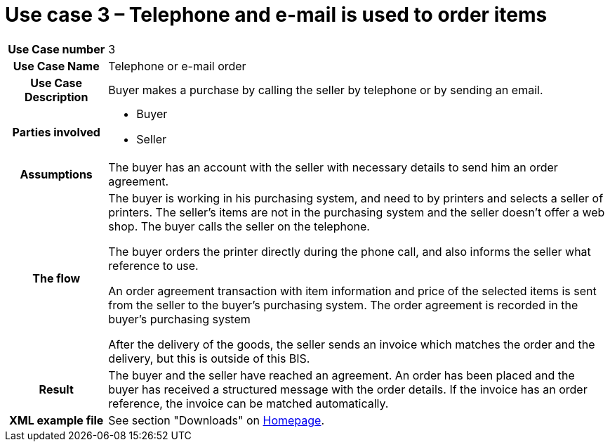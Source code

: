[[use-case-3-telephone-and-e-mail-is-used-to-order-items]]
= Use case 3 – Telephone and e-mail is used to order items

[cols="1h,5",]
|====
|Use Case number |3
|Use Case Name |Telephone or e-mail order
|Use Case Description |Buyer makes a purchase by calling the seller by telephone or by sending an email.
|Parties involved
a| * Buyer
* Seller
|Assumptions |The buyer has an account with the seller with necessary details to send him an order agreement.
|The flow a|
The buyer is working in his purchasing system, and need to by printers and selects a seller of printers. The seller’s items are not in the purchasing system and the seller doesn't offer a web shop. The buyer calls the seller on the telephone.

The buyer orders the printer directly during the phone call, and also informs the seller what reference to use.

An order agreement transaction with item information and price of the selected items is sent from the seller to the buyer’s purchasing system. The order agreement is recorded in the buyer’s purchasing system

After the delivery of the goods, the seller sends an invoice which matches the order and the delivery, but this is outside of this BIS.

|Result |The buyer and the seller have reached an agreement. An order has been placed and the buyer has received a structured message with the order details. If the invoice has an order reference, the invoice can be matched automatically.
|XML example file |See section "Downloads" on link:../../../../../../[Homepage].
|====
